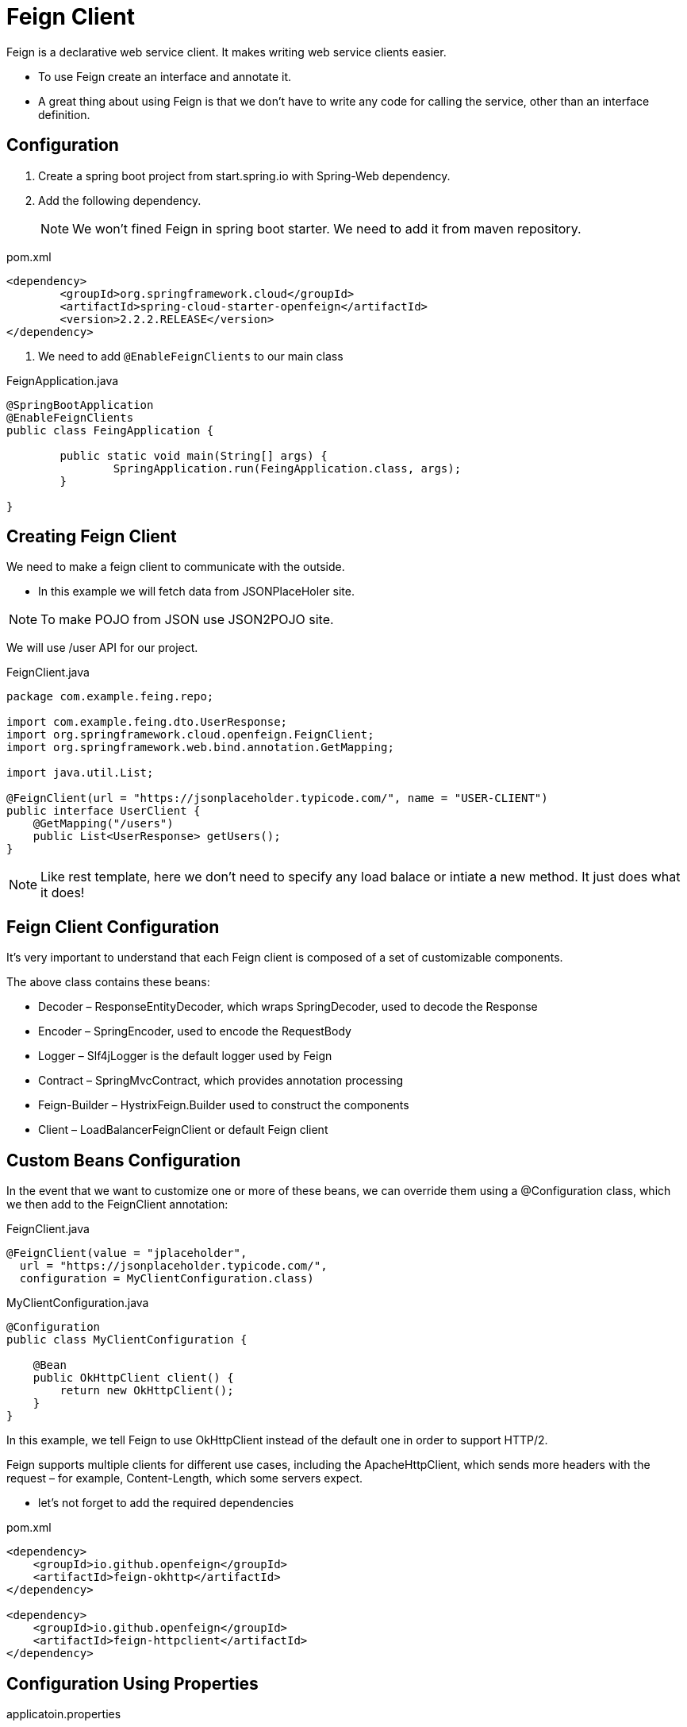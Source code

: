 = Feign Client

Feign is a declarative web service client. It makes writing web service clients easier.

* To use Feign create an interface and annotate it.

* A great thing about using Feign is that we don't have to write any code for calling the service, other than an interface definition.

== Configuration
. Create a spring boot project from start.spring.io with Spring-Web dependency.

. Add the following dependency.
[NOTE]
We won't fined Feign in spring boot starter. We need to add it from maven repository.

[source,xml]
.pom.xml
----
<dependency>
	<groupId>org.springframework.cloud</groupId>
	<artifactId>spring-cloud-starter-openfeign</artifactId>
	<version>2.2.2.RELEASE</version>
</dependency>
----

3. We need to add `@EnableFeignClients` to our main class

[source,java]
.FeignApplication.java
----
@SpringBootApplication
@EnableFeignClients
public class FeingApplication {

	public static void main(String[] args) {
		SpringApplication.run(FeingApplication.class, args);
	}

}
----

== Creating Feign Client
We need to make a feign client to communicate with the outside.

* In this example we will fetch data from JSONPlaceHoler site.

[NOTE]
To make POJO from JSON use JSON2POJO site.

We will use /user API for our project.

[source,java]
.FeignClient.java
----
package com.example.feing.repo;

import com.example.feing.dto.UserResponse;
import org.springframework.cloud.openfeign.FeignClient;
import org.springframework.web.bind.annotation.GetMapping;

import java.util.List;

@FeignClient(url = "https://jsonplaceholder.typicode.com/", name = "USER-CLIENT")
public interface UserClient {
    @GetMapping("/users")
    public List<UserResponse> getUsers();
}

----

[NOTE]
Like rest template, here we don't need to specify any load balace or intiate a new method.
It just does what it does!

== Feign Client Configuration
It's very important to understand that each Feign client is composed of a set of customizable components.

The above class contains these beans:

* Decoder – ResponseEntityDecoder, which wraps SpringDecoder, used to decode the Response
* Encoder – SpringEncoder, used to encode the RequestBody
* Logger – Slf4jLogger is the default logger used by Feign
* Contract – SpringMvcContract, which provides annotation processing
* Feign-Builder – HystrixFeign.Builder used to construct the components
* Client – LoadBalancerFeignClient or default Feign client

== Custom Beans Configuration
In the event that we want to customize one or more of these beans, we can override them using a @Configuration class, which we then add to the FeignClient annotation:

[source,java]
.FeignClient.java
----
@FeignClient(value = "jplaceholder",
  url = "https://jsonplaceholder.typicode.com/",
  configuration = MyClientConfiguration.class)
----

[source,java]
.MyClientConfiguration.java
----
@Configuration
public class MyClientConfiguration {
 
    @Bean
    public OkHttpClient client() {
        return new OkHttpClient();
    }
}
----


In this example, we tell Feign to use OkHttpClient instead of the default one in order to support HTTP/2.

Feign supports multiple clients for different use cases, including the ApacheHttpClient, which sends more headers with the request – for example, Content-Length, which some servers expect.

* let's not forget to add the required dependencies

[source,xml]
.pom.xml
----
<dependency>
    <groupId>io.github.openfeign</groupId>
    <artifactId>feign-okhttp</artifactId>
</dependency>
 
<dependency>
    <groupId>io.github.openfeign</groupId>
    <artifactId>feign-httpclient</artifactId>
</dependency>
----

== Configuration Using Properties
[source,xml]
.applicatoin.properties
----
feign:
  client:
    config:
      default:
        connectTimeout: 5000
        readTimeout: 5000
        loggerLevel: basic
----

Using client name

[source,xml]
.applicatoin.properties
----
feign:
  client:
    config:
      jplaceholder:
----

== Interceptors
The interceptors can perform a variety of implicit tasks, from authentication to logging, for every HTTP request/response.

let's declare a request interceptor that adds basic authentication to each request:

[source,java]
.Interceptors.java
----
@Bean
public RequestInterceptor requestInterceptor() {
  return requestTemplate -> {
      requestTemplate.header("user", username);
      requestTemplate.header("password", password);
      requestTemplate.header("Accept", ContentType.APPLICATION_JSON.getMimeType());
  };
}
----

Also, to add the interceptor to the request chain, we just need to add this bean to our @Configuration class,

[source,xml]
.applicatoin.properties
----
feign:
  client:
    config:
      default:
        requestInterceptors:
          com.baeldung.cloud.openfeign.JSONPlaceHolderInterceptor
----

== Hystrix Support
Feign supports Hystrix, so if we have enabled it, we can implement the fallback pattern.
To achieve the goal, we need to enable Hystrix adding feign.hystrix.enabled=true in the properties file.

[source,java]
.Interceptors.java
----
@Component
public class JSONPlaceHolderFallback implements JSONPlaceHolderClient {

    @Override
    public List<Post> getPosts() {
        return Collections.emptyList();
    }

    @Override
    public Post getPostById(Long postId) {
        return null;
    }
}
----

[source,java]
.Interceptors.java
----
@FeignClient(value = "jplaceholder",
  url = "https://jsonplaceholder.typicode.com/",
  fallback = JSONPlaceHolderFallback.class)
public interface JSONPlaceHolderClient {
    // APIs
}
----

== Logging
For each Feign client, a logger is created by default.

REFERENCE:

* https://www.youtube.com/watch?v=_MMf2SvNqxo&t=700s[Spring Cloud Feign - Declarative REST Client]
* https://www.baeldung.com/spring-cloud-openfeign[Introduction to Spring Cloud OpenFeign]
